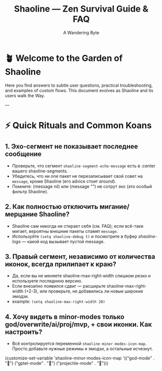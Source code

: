 #+TITLE: Shaoline — Zen Survival Guide & FAQ
#+AUTHOR: A Wandering Byte

* 🪴 Welcome to the Garden of Shaoline

Here you find answers to subtle user questions, practical troubleshooting, and examples of custom flows.  
This document evolves as Shaoline and its users walk the Way.

---

* ⚡ Quick Rituals and Common Koans

** 1. Эхо-сегмент не показывает последнее сообщение

- Проверьте, что сегмент =shaoline-segment-echo-message= есть в :center вашего shaoline-segments.
- Убедитесь, что ни one пакет не перезаписывает свой совет на =message=, кроме Shaoline (его advice стоит /around/).
- Помните: (message nil) или (message "") не сотрут эхо (это особый фильтр Shaoline).

** 2. Как полностью отключить мигание/мерцание Shaoline?

- Shaoline сам никогда не стирает себя (см. FAQ); если всё-таки мигает, вероятны внешние пакеты спамят =message=.
- Используйте =(setq shaoline-debug t)= и посмотрите в буфер /shaoline-logs/ — какой код вызывает пустой message.

** 3. Правый сегмент, независимо от количества иконок, всегда прилипает к краю?

- Да, если вы не меняете shaoline-max-right-width слишком резко и используете последнюю версию.
- Если внезапно появился сдвиг — расширьте shaoline-max-right-width (+2-3), или проверьте, не добавились ли новые широкие эмодзи.
- example: =(setq shaoline-max-right-width 20)=

** 4. Хочу видеть в minor-modes только god/overwrite/ai/proj/mvp, + свои иконки. Как настроить?

- Всё контролируется переменной =shaoline-minor-modes-icon-map=. Просто добавьте нужные режимы и эмодзи, а остальные исчезнут.

#+begin_src emacs-lisp
(customize-set-variable 'shaoline-minor-modes-icon-map
  '(("god-mode" . "🧘") ("gptel-mode" . "🤖") ("projectile-mode" . "🚀")))

